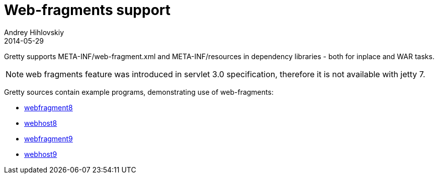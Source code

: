 = Web-fragments support
Andrey Hihlovskiy
2014-05-29
:sectanchors:
:jbake-type: page
:jbake-status: published

Gretty supports META-INF/web-fragment.xml and META-INF/resources in dependency libraries - both for inplace and WAR tasks.

NOTE: web fragments feature was introduced in servlet 3.0 specification, therefore it is not available with jetty 7.

Gretty sources contain example programs, demonstrating use of web-fragments:

* https://github.com/gretty-gradle-plugin/gretty/tree/master/examples/webfragment8[webfragment8]
* https://github.com/gretty-gradle-plugin/gretty/tree/master/examples/webhost8[webhost8]
* https://github.com/gretty-gradle-plugin/gretty/tree/master/examples/webfragment9[webfragment9]
* https://github.com/gretty-gradle-plugin/gretty/tree/master/examples/webhost9[webhost9]

